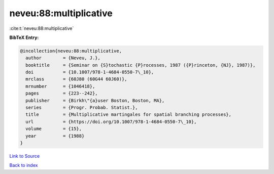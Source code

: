 neveu:88:multiplicative
=======================

:cite:t:`neveu:88:multiplicative`

**BibTeX Entry:**

.. code-block:: bibtex

   @incollection{neveu:88:multiplicative,
     author        = {Neveu, J.},
     booktitle     = {Seminar on {S}tochastic {P}rocesses, 1987 ({P}rinceton, {NJ}, 1987)},
     doi           = {10.1007/978-1-4684-0550-7\_10},
     mrclass       = {60J80 (60G44 60J60)},
     mrnumber      = {1046418},
     pages         = {223--242},
     publisher     = {Birkh\"{a}user Boston, Boston, MA},
     series        = {Progr. Probab. Statist.},
     title         = {Multiplicative martingales for spatial branching processes},
     url           = {https://doi.org/10.1007/978-1-4684-0550-7\_10},
     volume        = {15},
     year          = {1988}
   }

`Link to Source <https://doi.org/10.1007/978-1-4684-0550-7\_10},>`_


`Back to index <../By-Cite-Keys.html>`_
